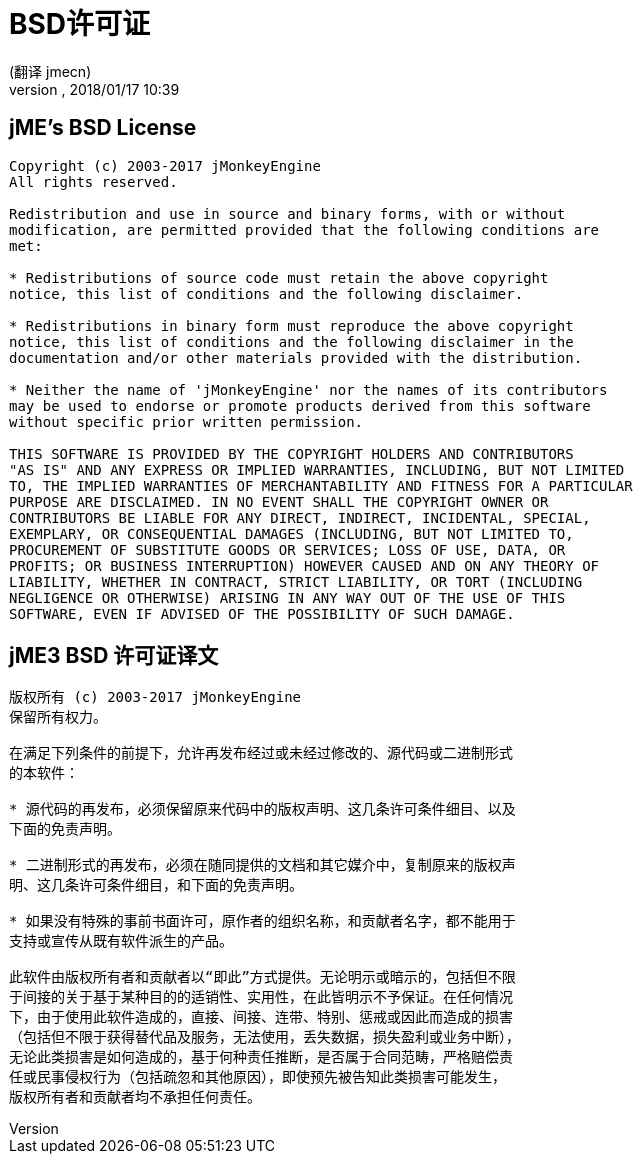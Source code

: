 = BSD许可证
:author: (翻译 jmecn)
:revnumber:
:revdate: 2018/01/17 10:39
ifdef::env-github,env-browser[:outfilesuffix: .adoc]


== jME's BSD License

[source]
----

Copyright (c) 2003-2017 jMonkeyEngine
All rights reserved.

Redistribution and use in source and binary forms, with or without
modification, are permitted provided that the following conditions are
met:

* Redistributions of source code must retain the above copyright
notice, this list of conditions and the following disclaimer.

* Redistributions in binary form must reproduce the above copyright
notice, this list of conditions and the following disclaimer in the
documentation and/or other materials provided with the distribution.

* Neither the name of 'jMonkeyEngine' nor the names of its contributors
may be used to endorse or promote products derived from this software
without specific prior written permission.

THIS SOFTWARE IS PROVIDED BY THE COPYRIGHT HOLDERS AND CONTRIBUTORS
"AS IS" AND ANY EXPRESS OR IMPLIED WARRANTIES, INCLUDING, BUT NOT LIMITED
TO, THE IMPLIED WARRANTIES OF MERCHANTABILITY AND FITNESS FOR A PARTICULAR
PURPOSE ARE DISCLAIMED. IN NO EVENT SHALL THE COPYRIGHT OWNER OR
CONTRIBUTORS BE LIABLE FOR ANY DIRECT, INDIRECT, INCIDENTAL, SPECIAL,
EXEMPLARY, OR CONSEQUENTIAL DAMAGES (INCLUDING, BUT NOT LIMITED TO,
PROCUREMENT OF SUBSTITUTE GOODS OR SERVICES; LOSS OF USE, DATA, OR
PROFITS; OR BUSINESS INTERRUPTION) HOWEVER CAUSED AND ON ANY THEORY OF
LIABILITY, WHETHER IN CONTRACT, STRICT LIABILITY, OR TORT (INCLUDING
NEGLIGENCE OR OTHERWISE) ARISING IN ANY WAY OUT OF THE USE OF THIS
SOFTWARE, EVEN IF ADVISED OF THE POSSIBILITY OF SUCH DAMAGE.

----

== jME3 BSD 许可证译文

[source]
----

版权所有 (c) 2003-2017 jMonkeyEngine
保留所有权力。

在满足下列条件的前提下，允许再发布经过或未经过修改的、源代码或二进制形式
的本软件：

* 源代码的再发布，必须保留原来代码中的版权声明、这几条许可条件细目、以及
下面的免责声明。

* 二进制形式的再发布，必须在随同提供的文档和其它媒介中，复制原来的版权声
明、这几条许可条件细目，和下面的免责声明。

* 如果没有特殊的事前书面许可，原作者的组织名称，和贡献者名字，都不能用于
支持或宣传从既有软件派生的产品。

此软件由版权所有者和贡献者以“即此”方式提供。无论明示或暗示的，包括但不限
于间接的关于基于某种目的的适销性、实用性，在此皆明示不予保证。在任何情况
下，由于使用此软件造成的，直接、间接、连带、特别、惩戒或因此而造成的损害
（包括但不限于获得替代品及服务，无法使用，丢失数据，损失盈利或业务中断），
无论此类损害是如何造成的，基于何种责任推断，是否属于合同范畴，严格赔偿责
任或民事侵权行为（包括疏忽和其他原因），即使预先被告知此类损害可能发生，
版权所有者和贡献者均不承担任何责任。

----
